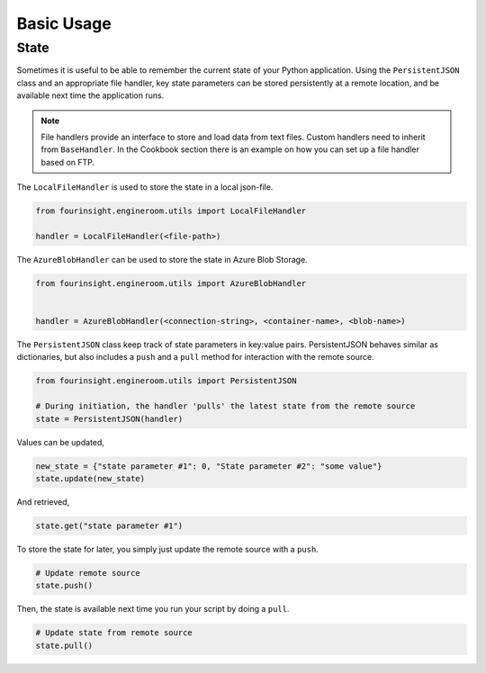 Basic Usage
===========

State
-----

Sometimes it is useful to be able to remember the current state of your Python
application. Using the ``PersistentJSON`` class and an appropriate file handler,
key state parameters can be stored persistently at a remote location, and be available
next time the application runs.

.. note::
    File handlers provide an interface to store and load data from text files.
    Custom handlers need to inherit from ``BaseHandler``. In the Cookbook section
    there is an example on how you can set up a file handler based on FTP.

The ``LocalFileHandler`` is used to store the state in a local json-file.

.. code-block:: python

    from fourinsight.engineroom.utils import LocalFileHandler

    handler = LocalFileHandler(<file-path>)

The ``AzureBlobHandler`` can be used to store the state in Azure Blob Storage.

.. code-block:: python

    from fourinsight.engineroom.utils import AzureBlobHandler


    handler = AzureBlobHandler(<connection-string>, <container-name>, <blob-name>)

The ``PersistentJSON`` class keep track of state parameters in key:value pairs.
PersistentJSON behaves similar as dictionaries, but also includes a ``push``
and a ``pull`` method for interaction with the remote source.

.. code-block:: python

    from fourinsight.engineroom.utils import PersistentJSON

    # During initiation, the handler 'pulls' the latest state from the remote source
    state = PersistentJSON(handler)

Values can be updated,

.. code-block:: python

    new_state = {"state parameter #1": 0, "State parameter #2": "some value"}
    state.update(new_state)

And retrieved,

.. code-block:: python

    state.get("state parameter #1")

To store the state for later, you simply just update the remote source with a ``push``.

.. code-block:: python

    # Update remote source
    state.push()

Then, the state is available next time you run your script by doing a ``pull``.

.. code-block:: python

    # Update state from remote source
    state.pull()
